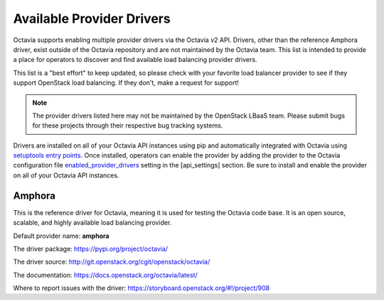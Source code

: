 ..
      Copyright 2018 Rackspace, US Inc.

      Licensed under the Apache License, Version 2.0 (the "License"); you may
      not use this file except in compliance with the License. You may obtain
      a copy of the License at

          http://www.apache.org/licenses/LICENSE-2.0

      Unless required by applicable law or agreed to in writing, software
      distributed under the License is distributed on an "AS IS" BASIS, WITHOUT
      WARRANTIES OR CONDITIONS OF ANY KIND, either express or implied. See the
      License for the specific language governing permissions and limitations
      under the License.

==========================
Available Provider Drivers
==========================

Octavia supports enabling multiple provider drivers via the Octavia v2 API.
Drivers, other than the reference Amphora driver, exist outside of the Octavia
repository and are not maintained by the Octavia team. This list is intended
to provide a place for operators to discover and find available load balancing
provider drivers.

This list is a "best effort" to keep updated, so please check with your
favorite load balancer provider to see if they support OpenStack load
balancing. If they don't, make a request for support!

.. Note:: The provider drivers listed here may not be maintained by the
          OpenStack LBaaS team. Please submit bugs for these projects through
          their respective bug tracking systems.

Drivers are installed on all of your Octavia API instances using pip and
automatically integrated with Octavia using `setuptools entry points`_. Once
installed, operators can enable the provider by adding the provider to the
Octavia configuration file `enabled_provider_drivers`_ setting in the
[api_settings] section. Be sure to install and enable the provider on all of
your Octavia API instances.

.. _setuptools entry points: http://setuptools.readthedocs.io/en/latest/pkg_resources.html?#entry-points
.. _enabled_provider_drivers: https://docs.openstack.org/octavia/latest/configuration/configref.html#api_settings.enabled_provider_drivers

Amphora
=======

This is the reference driver for Octavia, meaning it is used for testing the
Octavia code base. It is an open source, scalable, and highly available load
balancing provider.

Default provider name: **amphora**

The driver package: https://pypi.org/project/octavia/

The driver source: http://git.openstack.org/cgit/openstack/octavia/

The documentation: https://docs.openstack.org/octavia/latest/

Where to report issues with the driver: https://storyboard.openstack.org/#!/project/908
